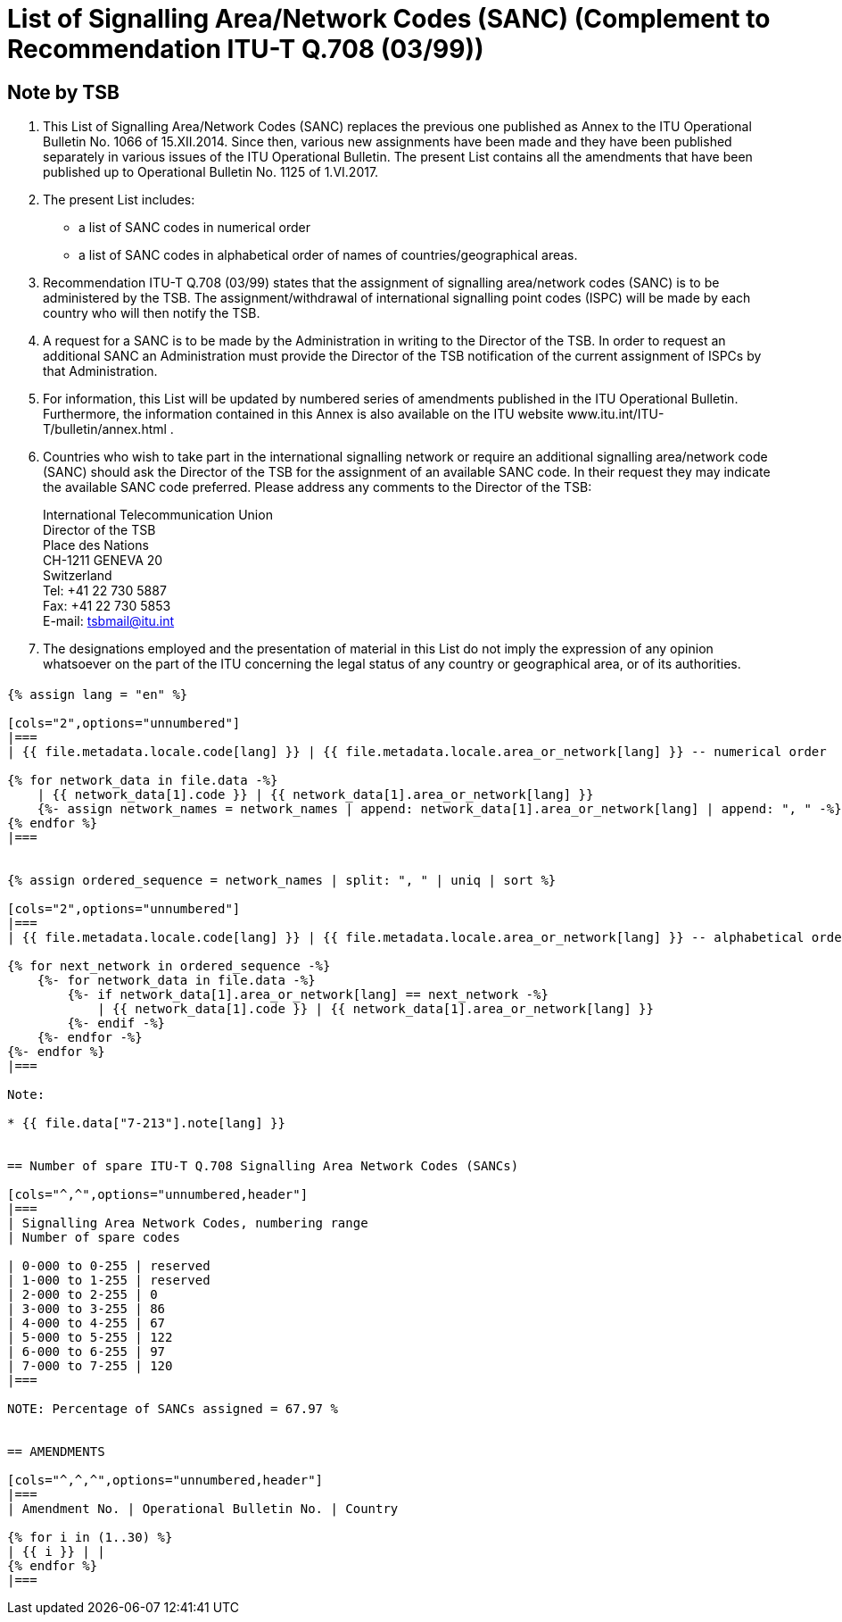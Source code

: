 = List of Signalling Area/Network Codes (SANC) (Complement to Recommendation ITU-T Q.708 (03/99))
:bureau: T
:docnumber: Q.708
:published-date: 2017-06-01
:status: published
:doctype: service-publication
:annextitle: Annex to ITU Operational Bulletin
:annexid: No. 1125 - 1.VI.2017
:keywords:
:imagesdir: images
:mn-document-class: itu
:mn-output-extensions: xml,html,pdf,doc,rxl
:local-cache-only:
:stem:


[preface]
== Note by TSB

. This List of Signalling Area/Network Codes (SANC) replaces the previous one published as Annex to the ITU Operational Bulletin No. 1066 of 15.XII.2014. Since then, various new assignments have been made and they have been published separately in various issues of the ITU Operational Bulletin. The present List contains all the amendments that have been published up to Operational Bulletin No. 1125 of 1.VI.2017.

. The present List includes:
+
--
* a list of SANC codes in numerical order
* a list of SANC codes in alphabetical order of names of countries/geographical areas.
--

. Recommendation ITU-T Q.708 (03/99) states that the assignment of signalling area/network codes (SANC) is to be administered by the TSB. The assignment/withdrawal of international signalling point codes (ISPC) will be made by each country who will then notify the TSB.

. A request for a SANC is to be made by the Administration in writing to the Director of the TSB. In order to request an additional SANC an Administration must provide the Director of the TSB notification of the current assignment of ISPCs by that Administration.

. For information, this List will be updated by numbered series of amendments published in the ITU Operational Bulletin. Furthermore, the information contained in this Annex is also available on the ITU website www.itu.int/ITU-T/bulletin/annex.html .

. Countries who wish to take part in the international signalling network or require an additional signalling area/network code (SANC) should ask the Director of the TSB for the assignment of an available SANC code. In their request they may indicate the available SANC code preferred. Please address any comments to the Director of the TSB:
+
--
[align=left]
International Telecommunication Union +
Director of the TSB +
Place des Nations +
CH-1211 GENEVA 20 +
Switzerland +
Tel: +41 22 730 5887 +
Fax: +41 22 730 5853 +
E-mail: mailto:tsbmail@itu.int[]
--

. The designations employed and the presentation of material in this List do not imply the expression of any opinion whatsoever on the part of the ITU concerning the legal status of any country or geographical area, or of its authorities.


== {blank}

[yaml2text,T-SP-Q.708A-2017.yaml,file]
----
{% assign lang = "en" %}

[cols="2",options="unnumbered"]
|===
| {{ file.metadata.locale.code[lang] }} | {{ file.metadata.locale.area_or_network[lang] }} -- numerical order

{% for network_data in file.data -%}
    | {{ network_data[1].code }} | {{ network_data[1].area_or_network[lang] }}
    {%- assign network_names = network_names | append: network_data[1].area_or_network[lang] | append: ", " -%}
{% endfor %}
|===


{% assign ordered_sequence = network_names | split: ", " | uniq | sort %}

[cols="2",options="unnumbered"]
|===
| {{ file.metadata.locale.code[lang] }} | {{ file.metadata.locale.area_or_network[lang] }} -- alphabetical order

{% for next_network in ordered_sequence -%}
    {%- for network_data in file.data -%}
        {%- if network_data[1].area_or_network[lang] == next_network -%}
            | {{ network_data[1].code }} | {{ network_data[1].area_or_network[lang] }}
        {%- endif -%}
    {%- endfor -%}
{%- endfor %}
|===

Note:

* {{ file.data["7-213"].note[lang] }}


== Number of spare ITU-T Q.708 Signalling Area Network Codes (SANCs)

[cols="^,^",options="unnumbered,header"]
|===
| Signalling Area Network Codes, numbering range
| Number of spare codes

| 0-000 to 0-255 | reserved
| 1-000 to 1-255 | reserved
| 2-000 to 2-255 | 0
| 3-000 to 3-255 | 86
| 4-000 to 4-255 | 67
| 5-000 to 5-255 | 122
| 6-000 to 6-255 | 97
| 7-000 to 7-255 | 120
|===

NOTE: Percentage of SANCs assigned = 67.97 %


== AMENDMENTS

[cols="^,^,^",options="unnumbered,header"]
|===
| Amendment No. | Operational Bulletin No. | Country

{% for i in (1..30) %}
| {{ i }} | |
{% endfor %}
|===
----


